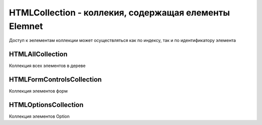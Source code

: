 HTMLCollection - коллекия, содержащая елементы Elemnet
======================================================

Доступ к эелементам коллекции может осуществляться как по индексу,
так и по идентификатору элемента


.. py:class:: HTMLCollection()


HTMLAllCollection
-----------------

Коллекция всех элементов в дереве

.. py:class:: HTMLAllCollection()

    Наследник :py:class:`HTMLCollection`


HTMLFormControlsCollection
--------------------------

Коллекция элементов форм

.. py:class:: HTMLFormControlsCollection()

    Наследник :py:class:`HTMLCollection`


HTMLOptionsCollection
---------------------

Коллекция элементов Option

.. py:class:: HTMLOptionsCollection()

    Наследник :py:class:`HTMLCollection`


    .. py:attribute:: length
        
        Воз­вра­ща­ет ко­ли­че­ст­во эле­мен­тов в кол­лек­ции. Од­на­ко, в от­ли­чие от свой­ст­ва length обыч­но­го объ­ек­та HTMLCollection, это свой­ст­во дос­туп­но не толь­ко для чте­ния. Ес­ли при­сво­ить ему зна­че­ние мень­ше те­ку­ще­го, кол­лек­ция эле­мен­тов Option бу­дет усе­че­на, а эле­мен­ты Option, ока­зав­шие­ся за пре­де­ла­ми кол­лек­ции, бу­дут уда­ле­ны из эле­мен­та Select. Ес­ли при­сво­ить свой­ст­ву length зна­че­ние боль­ше те­ку­ще­го, бу­дут соз­да­ны и до­бав­ле­ны в эле­мент Select и в кол­лек­цию но­вые пус­тые эле­мен­ты <option/>.


    .. py:attribute:: selectedIndex
        
        Ин­декс пер­во­го вы­бран­но­го эле­мен­та Option в кол­лек­ции или –1, ес­ли ни один эле­мент Option не был вы­бран. Это свой­ст­во мож­но ис­поль­зо­вать, что­бы про­грамм­но вы­брать тре­буе­мый эле­мент.


    .. py:function:: add(Element option, [any before])
        
        Встав­ля­ет эле­мент option (ко­то­рый дол­жен быть эле­мен­том <option> или <optgroup>) в дан­ную кол­лек­цию (и в эле­мент Select), в по­зи­цию, оп­ре­де­ляе­мую ар­гу­мен­том before. Ес­ли ар­гу­мент before име­ет зна­че­ние null, но­вый эле­мент встав­ля­ет­ся в ко­нец кол­лек­ции. Ес­ли ар­гу­мент before име­ет це­ло­чис­лен­ное зна­че­ние, но­вый эле­мент бу­дет встав­лен пе­ред эле­мен­том, ко­то­рый в те­ку­щий мо­мент име­ет этот ин­декс. Ес­ли пе­ре­дать в ар­гу­мен­те before дру­гой эле­мент Element, option бу­дет встав­ лен пе­ред этим эле­мен­том.


    .. py:function:: item(unsigned long index)
        
        Объ­ект HTMLOptionsCollection на­сле­ду­ет этот ме­тод от HTMLCollection. Он воз­вра­ща­ет эле­мент :py:class:`Element` с ин­дек­сом index или null, ес­ли ин­декс вы­хо­дит за гра­ни­цы кол­лек­ции.
        
        Кол­лек­цию мож­но так­же ин­дек­си­ро­вать не­по­сред­ст­вен­но, ис­поль­зуя квад­рат­ные скоб­ки и не вы­зы­вая этот ме­тод яв­но.


    .. py:function:: namedItem(string name)
        
        Воз­вра­ща­ет все эле­мен­ты Option из кол­лек­ции, имею­щие зна­че­ние name в ат­ри­бу­те id или name. Ес­ли эле­мен­ты с та­ким име­нем от­сут­ст­ву­ют, воз­вра­ща­ет­ся зна­че­ние null. Этот ме­тод мож­но не вы­зы­вать яв­но, а ука­зать имя в квад­рат­ных скоб­ках. Ес­ли за­дан­но­му име­ни со­от­вет­ст­ву­ет толь­ко один эле­мент Option, воз­вра­ща­ет­ся этот эле­мент. Ес­ли за­дан­но­му име­ни со­от­вет­ст­ву­ет бо­лее од­но­го эле­мен­та, воз­вра­ща­ет­ся объ­ект NodeList с эти­ми эле­мен­та­ми. Об­ра­ти­те вни­ма­ние, что объ­ек­ты HTML­OptionsCollection мож­но ин­дек­си­ро­вать не­по­сред­ст­вен­но, ис­поль­зуя зна­че­ние name как имя свой­ст­ва, вме­сто яв­но­го вы­зо­ва это­го ме­то­да.


    .. py:function:: remove(long index)
        
        Уда­ля­ет из кол­лек­ции эле­мент <option> с ин­дек­сом index. При вы­зо­ве без ар­гу­мен­та или со зна­че­ни­ем ар­гу­мен­та, ко­то­рое вы­хо­дит за гра­ни­цы кол­лек­ции, мо­жет уда­лить пер­вый эле­мент кол­лек­ции.